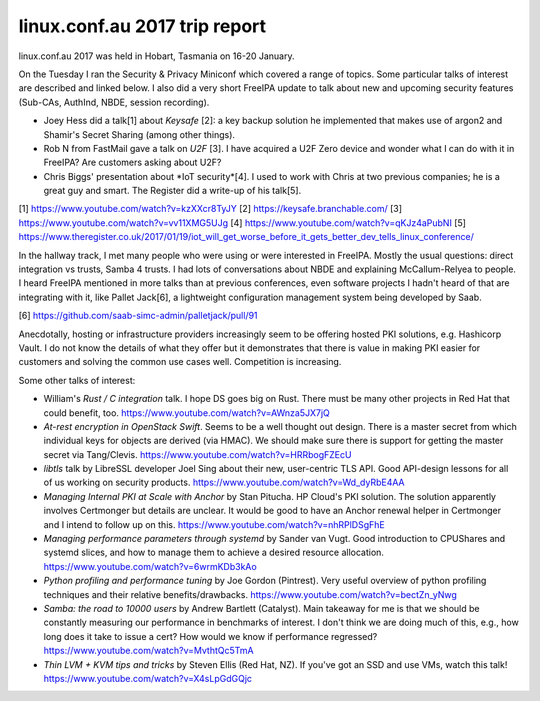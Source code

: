 linux.conf.au 2017 trip report
==============================

linux.conf.au 2017 was held in Hobart, Tasmania on 16-20 January.

On the Tuesday I ran the Security & Privacy Miniconf which covered a
range of topics.  Some particular talks of interest are described
and linked below.  I also did a very short FreeIPA update to talk
about new and upcoming security features (Sub-CAs, AuthInd, NBDE,
session recording).

- Joey Hess did a talk[1] about *Keysafe* [2]: a key backup solution
  he implemented that makes use of argon2 and Shamir's Secret
  Sharing (among other things).

- Rob N from FastMail gave a talk on *U2F* [3].  I have acquired a
  U2F Zero device and wonder what I can do with it in FreeIPA?  Are
  customers asking about U2F?

- Chris Biggs' presentation about *IoT security*[4].  I used to work
  with Chris at two previous companies; he is a great guy and smart.
  The Register did a write-up of his talk[5].

[1] https://www.youtube.com/watch?v=kzXXcr8TyJY
[2] https://keysafe.branchable.com/
[3] https://www.youtube.com/watch?v=vv11XMG5UJg
[4] https://www.youtube.com/watch?v=qKJz4aPubNI
[5] https://www.theregister.co.uk/2017/01/19/iot_will_get_worse_before_it_gets_better_dev_tells_linux_conference/

In the hallway track, I met many people who were using or were
interested in FreeIPA.  Mostly the usual questions: direct
integration vs trusts, Samba 4 trusts.  I had lots of conversations
about NBDE and explaining McCallum-Relyea to people.  I heard
FreeIPA mentioned in more talks than at previous conferences, even
software projects I hadn't heard of that are integrating with it,
like Pallet Jack[6], a lightweight configuration management system
being developed by Saab.

[6] https://github.com/saab-simc-admin/palletjack/pull/91

Anecdotally, hosting or infrastructure providers increasingly seem
to be offering hosted PKI solutions, e.g. Hashicorp Vault.  I do not
know the details of what they offer but it demonstrates that there
is value in making PKI easier for customers and solving the common
use cases well.  Competition is increasing.

Some other talks of interest:

- William's *Rust / C integration* talk.  I hope DS goes big on
  Rust.  There must be many other projects in Red Hat that could
  benefit, too.  https://www.youtube.com/watch?v=AWnza5JX7jQ

- *At-rest encryption in OpenStack Swift*.  Seems to be a well
  thought out design.  There is a master secret from which
  individual keys for objects are derived (via HMAC).  We should
  make sure there is support for getting the master secret via
  Tang/Clevis.  https://www.youtube.com/watch?v=HRRbogFZEcU

- *libtls* talk by LibreSSL developer Joel Sing about their new,
  user-centric TLS API.  Good API-design lessons for all of us
  working on security products.
  https://www.youtube.com/watch?v=Wd_dyRbE4AA

- *Managing Internal PKI at Scale with Anchor* by Stan Pitucha.  HP
  Cloud's PKI solution.  The solution apparently involves Certmonger
  but details are unclear.  It would be good to have an Anchor
  renewal helper in Certmonger and I intend to follow up on this.
  https://www.youtube.com/watch?v=nhRPlDSgFhE

- *Managing performance parameters through systemd* by Sander van
  Vugt.  Good introduction to CPUShares and systemd slices, and how
  to manage them to achieve a desired resource allocation.
  https://www.youtube.com/watch?v=6wrmKDb3kAo

- *Python profiling and performance tuning* by Joe Gordon
  (Pintrest).  Very useful overview of python profiling techniques
  and their relative benefits/drawbacks.
  https://www.youtube.com/watch?v=bectZn_yNwg

- *Samba: the road to 10000 users* by Andrew Bartlett (Catalyst).
  Main takeaway for me is that we should be constantly measuring our
  performance in benchmarks of interest.  I don't think we are doing
  much of this, e.g., how long does it take to issue a cert?  How
  would we know if performance regressed?
  https://www.youtube.com/watch?v=MvthtQc5TmA

- *Thin LVM + KVM tips and tricks* by Steven Ellis (Red Hat, NZ).
  If you've got an SSD and use VMs, watch this talk!
  https://www.youtube.com/watch?v=X4sLpGdGQjc
